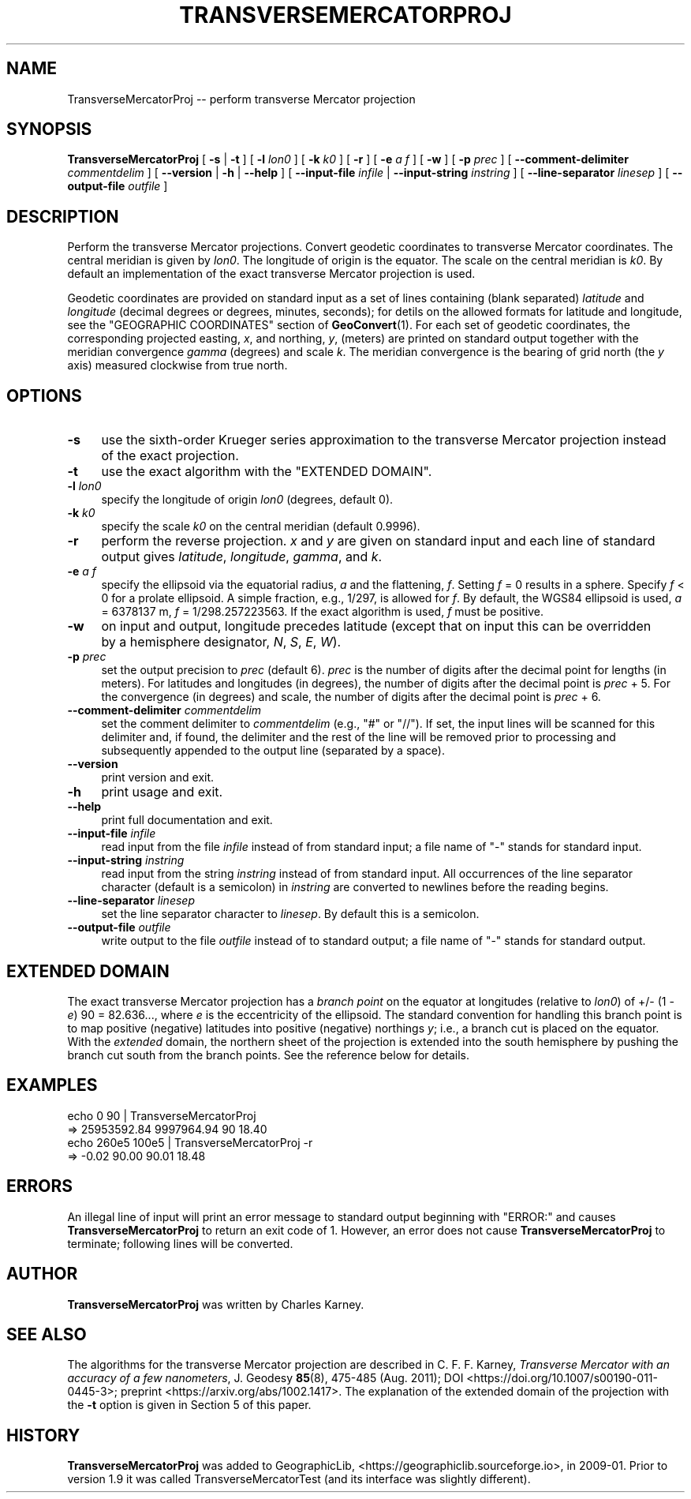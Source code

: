 .\" -*- mode: troff; coding: utf-8 -*-
.\" Automatically generated by Pod::Man v6.0.2 (Pod::Simple 3.45)
.\"
.\" Standard preamble:
.\" ========================================================================
.de Sp \" Vertical space (when we can't use .PP)
.if t .sp .5v
.if n .sp
..
.de Vb \" Begin verbatim text
.ft CW
.nf
.ne \\$1
..
.de Ve \" End verbatim text
.ft R
.fi
..
.\" \*(C` and \*(C' are quotes in nroff, nothing in troff, for use with C<>.
.ie n \{\
.    ds C` ""
.    ds C' ""
'br\}
.el\{\
.    ds C`
.    ds C'
'br\}
.\"
.\" Escape single quotes in literal strings from groff's Unicode transform.
.ie \n(.g .ds Aq \(aq
.el       .ds Aq '
.\"
.\" If the F register is >0, we'll generate index entries on stderr for
.\" titles (.TH), headers (.SH), subsections (.SS), items (.Ip), and index
.\" entries marked with X<> in POD.  Of course, you'll have to process the
.\" output yourself in some meaningful fashion.
.\"
.\" Avoid warning from groff about undefined register 'F'.
.de IX
..
.nr rF 0
.if \n(.g .if rF .nr rF 1
.if (\n(rF:(\n(.g==0)) \{\
.    if \nF \{\
.        de IX
.        tm Index:\\$1\t\\n%\t"\\$2"
..
.        if !\nF==2 \{\
.            nr % 0
.            nr F 2
.        \}
.    \}
.\}
.rr rF
.\"
.\" Required to disable full justification in groff 1.23.0.
.if n .ds AD l
.\" ========================================================================
.\"
.IX Title "TRANSVERSEMERCATORPROJ 1"
.TH TRANSVERSEMERCATORPROJ 1 2025-08-19 "GeographicLib 2.5.1" "GeographicLib Utilities"
.\" For nroff, turn off justification.  Always turn off hyphenation; it makes
.\" way too many mistakes in technical documents.
.if n .ad l
.nh
.SH NAME
TransverseMercatorProj \-\- perform transverse Mercator projection
.SH SYNOPSIS
.IX Header "SYNOPSIS"
\&\fBTransverseMercatorProj\fR [ \fB\-s\fR | \fB\-t\fR ]
[ \fB\-l\fR \fIlon0\fR ] [ \fB\-k\fR \fIk0\fR ] [ \fB\-r\fR ]
[ \fB\-e\fR \fIa\fR \fIf\fR ] [ \fB\-w\fR ] [ \fB\-p\fR \fIprec\fR ]
[ \fB\-\-comment\-delimiter\fR \fIcommentdelim\fR ]
[ \fB\-\-version\fR | \fB\-h\fR | \fB\-\-help\fR ]
[ \fB\-\-input\-file\fR \fIinfile\fR | \fB\-\-input\-string\fR \fIinstring\fR ]
[ \fB\-\-line\-separator\fR \fIlinesep\fR ]
[ \fB\-\-output\-file\fR \fIoutfile\fR ]
.SH DESCRIPTION
.IX Header "DESCRIPTION"
Perform the transverse Mercator projections.  Convert geodetic
coordinates to transverse Mercator coordinates.  The central meridian is
given by \fIlon0\fR.  The longitude of origin is the equator.  The scale on
the central meridian is \fIk0\fR.  By default an implementation of the
exact transverse Mercator projection is used.
.PP
Geodetic coordinates are provided on standard input as a set of lines
containing (blank separated) \fIlatitude\fR and \fIlongitude\fR (decimal
degrees or degrees, minutes, seconds); for detils on the allowed
formats for latitude and longitude, see the \f(CW\*(C`GEOGRAPHIC COORDINATES\*(C'\fR
section of \fBGeoConvert\fR\|(1).  For each set of geodetic coordinates, the
corresponding projected easting, \fIx\fR, and northing, \fIy\fR, (meters) are
printed on standard output together with the meridian convergence
\&\fIgamma\fR (degrees) and scale \fIk\fR.  The meridian convergence is the
bearing of grid north (the \fIy\fR axis) measured clockwise from true north.
.SH OPTIONS
.IX Header "OPTIONS"
.IP \fB\-s\fR 4
.IX Item "-s"
use the sixth\-order Krueger series approximation to the transverse
Mercator projection instead of the exact projection.
.IP \fB\-t\fR 4
.IX Item "-t"
use the exact algorithm with the "EXTENDED DOMAIN".
.IP "\fB\-l\fR \fIlon0\fR" 4
.IX Item "-l lon0"
specify the longitude of origin \fIlon0\fR (degrees, default 0).
.IP "\fB\-k\fR \fIk0\fR" 4
.IX Item "-k k0"
specify the scale \fIk0\fR on the central meridian (default 0.9996).
.IP \fB\-r\fR 4
.IX Item "-r"
perform the reverse projection.  \fIx\fR and \fIy\fR are given on standard
input and each line of standard output gives \fIlatitude\fR, \fIlongitude\fR,
\&\fIgamma\fR, and \fIk\fR.
.IP "\fB\-e\fR \fIa\fR \fIf\fR" 4
.IX Item "-e a f"
specify the ellipsoid via the equatorial radius, \fIa\fR and
the flattening, \fIf\fR.  Setting \fIf\fR = 0 results in a sphere.  Specify
\&\fIf\fR < 0 for a prolate ellipsoid.  A simple fraction, e.g., 1/297,
is allowed for \fIf\fR.  By default, the WGS84 ellipsoid is used, \fIa\fR =
6378137 m, \fIf\fR = 1/298.257223563.  If the exact algorithm is used, \fIf\fR
must be positive.
.IP \fB\-w\fR 4
.IX Item "-w"
on input and output, longitude precedes latitude (except that on input
this can be overridden by a hemisphere designator, \fIN\fR, \fIS\fR, \fIE\fR,
\&\fIW\fR).
.IP "\fB\-p\fR \fIprec\fR" 4
.IX Item "-p prec"
set the output precision to \fIprec\fR (default 6).  \fIprec\fR is the number
of digits after the decimal point for lengths (in meters).  For
latitudes and longitudes (in degrees), the number of digits after the
decimal point is \fIprec\fR + 5.  For the convergence (in degrees) and
scale, the number of digits after the decimal point is \fIprec\fR + 6.
.IP "\fB\-\-comment\-delimiter\fR \fIcommentdelim\fR" 4
.IX Item "--comment-delimiter commentdelim"
set the comment delimiter to \fIcommentdelim\fR (e.g., "#" or "//").  If
set, the input lines will be scanned for this delimiter and, if found,
the delimiter and the rest of the line will be removed prior to
processing and subsequently appended to the output line (separated by a
space).
.IP \fB\-\-version\fR 4
.IX Item "--version"
print version and exit.
.IP \fB\-h\fR 4
.IX Item "-h"
print usage and exit.
.IP \fB\-\-help\fR 4
.IX Item "--help"
print full documentation and exit.
.IP "\fB\-\-input\-file\fR \fIinfile\fR" 4
.IX Item "--input-file infile"
read input from the file \fIinfile\fR instead of from standard input; a file
name of "\-" stands for standard input.
.IP "\fB\-\-input\-string\fR \fIinstring\fR" 4
.IX Item "--input-string instring"
read input from the string \fIinstring\fR instead of from standard input.
All occurrences of the line separator character (default is a semicolon)
in \fIinstring\fR are converted to newlines before the reading begins.
.IP "\fB\-\-line\-separator\fR \fIlinesep\fR" 4
.IX Item "--line-separator linesep"
set the line separator character to \fIlinesep\fR.  By default this is a
semicolon.
.IP "\fB\-\-output\-file\fR \fIoutfile\fR" 4
.IX Item "--output-file outfile"
write output to the file \fIoutfile\fR instead of to standard output; a
file name of "\-" stands for standard output.
.SH "EXTENDED DOMAIN"
.IX Header "EXTENDED DOMAIN"
The exact transverse Mercator projection has a \fIbranch point\fR on the
equator at longitudes (relative to \fIlon0\fR) of +/\- (1 \- \fIe\fR) 90 =
82.636..., where \fIe\fR is the eccentricity of the ellipsoid.  The
standard convention for handling this branch point is to map positive
(negative) latitudes into positive (negative) northings \fIy\fR; i.e., a
branch cut is placed on the equator.  With the \fIextended\fR domain, the
northern sheet of the projection is extended into the south hemisphere
by pushing the branch cut south from the branch points.  See the
reference below for details.
.SH EXAMPLES
.IX Header "EXAMPLES"
.Vb 4
\&   echo 0 90 | TransverseMercatorProj
\&   => 25953592.84 9997964.94 90 18.40
\&   echo 260e5 100e5 | TransverseMercatorProj \-r
\&   => \-0.02 90.00 90.01 18.48
.Ve
.SH ERRORS
.IX Header "ERRORS"
An illegal line of input will print an error message to standard output
beginning with \f(CW\*(C`ERROR:\*(C'\fR and causes \fBTransverseMercatorProj\fR to return an exit
code of 1.  However, an error does not cause \fBTransverseMercatorProj\fR to
terminate; following lines will be converted.
.SH AUTHOR
.IX Header "AUTHOR"
\&\fBTransverseMercatorProj\fR was written by Charles Karney.
.SH "SEE ALSO"
.IX Header "SEE ALSO"
The algorithms for the transverse Mercator projection are described in
C. F. F. Karney, \fITransverse Mercator with an accuracy of a few
nanometers\fR, J. Geodesy \fB85\fR(8), 475\-485 (Aug. 2011); DOI
<https://doi.org/10.1007/s00190\-011\-0445\-3>; preprint
<https://arxiv.org/abs/1002.1417>.  The explanation of the extended
domain of the projection with the \fB\-t\fR option is given in Section 5 of
this paper.
.SH HISTORY
.IX Header "HISTORY"
\&\fBTransverseMercatorProj\fR was added to GeographicLib,
<https://geographiclib.sourceforge.io>, in 2009\-01.
Prior to version 1.9 it was called TransverseMercatorTest (and its
interface was slightly different).
